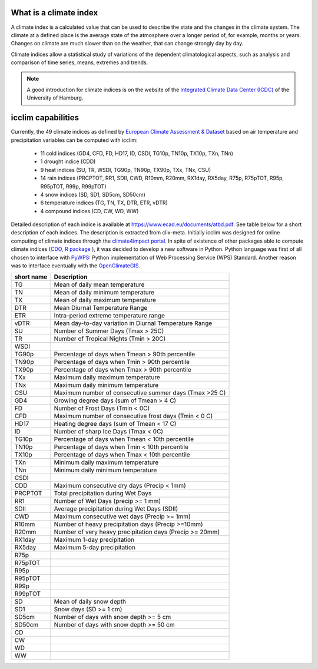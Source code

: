 What is a climate index
=======================

A climate index is a calculated value that can be used to describe the state and the changes in the climate system.
The climate at a defined place is the average state of the atmosphere over a longer period of, for example, months or years. Changes on climate are much slower than on the weather, that can change strongly day by day.

Climate indices allow a statistical study of variations of the dependent climatological aspects, such as analysis and comparison of time series, means, extremes and trends.


.. note::
    A good introduction for climate indices is on the website of the
    `Integrated Climate Data Center (ICDC) <https://icdc.cen.uni-hamburg.de/en/climate-indices.html>`_
    of the University of Hamburg.

.. seealso::
    - `Climate Variability and Predictability (CLIVAR) <https://www.clivar.org/clivar-panels/etccdi/indices-data/indices-data>`_
    - `Expert Team on Climate Change Detection and Indices (ETCCDI) <https://etccdi.pacificclimate.org/>`_
    - `European Climate Assessment & Dataset (ECA&D) <https://www.ecad.eu>`_
    - `ATBD ECA&D indices <https://www.ecad.eu/documents/atbd.pdf>`_
    - `Article about percentile-based indices <http://etccdi.pacificclimate.org/docs/Zhangetal05JumpPaper.pdf>`_
    - `Sample quantiles in statistical packages <https://www.amherst.edu/media/view/129116/original/Sample+Quantiles.pdf>`_

icclim capabilities
===================

Currently, the 49 climate indices as defined by
`European Climate Assessment & Dataset <https://www.ecad.eu/>`_ based on
air temperature and precipitation variables can be computed with icclim:

    - 11 cold indices (GD4, CFD, FD, HD17, ID, CSDI, TG10p, TN10p, TX10p, TXn, TNn)
    - 1 drought indice (CDD)
    - 9 heat indices (SU, TR, WSDI, TG90p, TN90p, TX90p, TXx, TNx, CSU)
    - 14 rain indices (PRCPTOT, RR1, SDII, CWD, R10mm, R20mm, RX1day, RX5day, R75p, R75pTOT, R95p, R95pTOT, R99p, R99pTOT)
    - 4 snow indices (SD, SD1, SD5cm, SD50cm)
    - 6 temperature indices (TG, TN, TX, DTR, ETR, vDTR)
    - 4 compound indices (CD, CW, WD, WW)

Detailed description of each indice is available at https://www.ecad.eu/documents/atbd.pdf.
See table below for a short description of each indices.
The description is extracted from clix-meta.
Initially icclim was designed for online computing of climate indices through the `climate4impact portal <https://climate4impact.eu>`_.
In spite of existence of other packages able to compute climate indices (`CDO <https://code.mpimet.mpg.de/projects/cdo>`_, `R package <https://etccdi.pacificclimate.org/resources/software-library>`_ ),
it was decided to develop a new software in Python.
Python language was first of all chosen to interface with `PyWPS <https://pywps.org/>`_: Python implementation of Web Processing Service
(WPS) Standard.
Another reason was to interface eventually with the `OpenClimateGIS <https://github.com/NCPP/ocgis/>`_.

+-----------------+------------------------------------------------------------+
| short name      |   Description                                              |
+=================+============================================================+
| TG              |   Mean of daily mean temperature                           |
+-----------------+------------------------------------------------------------+
| TN              |   Mean of daily minimum temperature                        |
+-----------------+------------------------------------------------------------+
| TX              |   Mean of daily maximum temperature                        |
+-----------------+------------------------------------------------------------+
| DTR             |   Mean Diurnal Temperature Range                           |
+-----------------+------------------------------------------------------------+
| ETR             |   Intra-period extreme temperature range                   |
+-----------------+------------------------------------------------------------+
| vDTR            |   Mean day-to-day variation in Diurnal Temperature Range   |
+-----------------+------------------------------------------------------------+
| SU              |   Number of Summer Days (Tmax > 25C)                       |
+-----------------+------------------------------------------------------------+
| TR              |   Number of Tropical Nights (Tmin > 20C)                   |
+-----------------+------------------------------------------------------------+
| WSDI            |                                                            |
+-----------------+------------------------------------------------------------+
| TG90p           |   Percentage of days when Tmean > 90th percentile          |
+-----------------+------------------------------------------------------------+
| TN90p           |   Percentage of days when Tmin > 90th percentile           |
+-----------------+------------------------------------------------------------+
| TX90p           |   Percentage of days when Tmax > 90th percentile           |
+-----------------+------------------------------------------------------------+
| TXx             |   Maximum daily maximum temperature                        |
+-----------------+------------------------------------------------------------+
| TNx             |   Maximum daily minimum temperature                        |
+-----------------+------------------------------------------------------------+
| CSU             |   Maximum number of consecutive summer days (Tmax >25 C)   |
+-----------------+------------------------------------------------------------+
| GD4             |   Growing degree days (sum of Tmean > 4 C)                 |
+-----------------+------------------------------------------------------------+
| FD              |   Number of Frost Days (Tmin < 0C)                         |
+-----------------+------------------------------------------------------------+
| CFD             |   Maximum number of consecutive frost days (Tmin < 0 C)    |
+-----------------+------------------------------------------------------------+
| HD17            |   Heating degree days (sum of Tmean < 17 C)                |
+-----------------+------------------------------------------------------------+
| ID              |   Number of sharp Ice Days (Tmax < 0C)                     |
+-----------------+------------------------------------------------------------+
| TG10p           |   Percentage of days when Tmean < 10th percentile          |
+-----------------+------------------------------------------------------------+
| TN10p           |   Percentage of days when Tmin < 10th percentile           |
+-----------------+------------------------------------------------------------+
| TX10p           |   Percentage of days when Tmax < 10th percentile           |
+-----------------+------------------------------------------------------------+
| TXn             |   Minimum daily maximum temperature                        |
+-----------------+------------------------------------------------------------+
| TNn             |   Minimum daily minimum temperature                        |
+-----------------+------------------------------------------------------------+
| CSDI            |                                                            |
+-----------------+------------------------------------------------------------+
| CDD             |   Maximum consecutive dry days (Precip < 1mm)              |
+-----------------+------------------------------------------------------------+
| PRCPTOT         |   Total precipitation during Wet Days                      |
+-----------------+------------------------------------------------------------+
| RR1             |   Number of Wet Days (precip >= 1 mm)                      |
+-----------------+------------------------------------------------------------+
| SDII            |   Average precipitation during Wet Days (SDII)             |
+-----------------+------------------------------------------------------------+
| CWD             |   Maximum consecutive wet days (Precip >= 1mm)             |
+-----------------+------------------------------------------------------------+
| R10mm           |   Number of heavy precipitation days (Precip >=10mm)       |
+-----------------+------------------------------------------------------------+
| R20mm           |   Number of very heavy precipitation days (Precip >= 20mm) |
+-----------------+------------------------------------------------------------+
| RX1day          |   Maximum 1-day precipitation                              |
+-----------------+------------------------------------------------------------+
| RX5day          |   Maximum 5-day precipitation                              |
+-----------------+------------------------------------------------------------+
| R75p            |                                                            |
+-----------------+------------------------------------------------------------+
| R75pTOT         |                                                            |
+-----------------+------------------------------------------------------------+
| R95p            |                                                            |
+-----------------+------------------------------------------------------------+
| R95pTOT         |                                                            |
+-----------------+------------------------------------------------------------+
| R99p            |                                                            |
+-----------------+------------------------------------------------------------+
| R99pTOT         |                                                            |
+-----------------+------------------------------------------------------------+
| SD              |   Mean of daily snow depth                                 |
+-----------------+------------------------------------------------------------+
| SD1             |   Snow days (SD >= 1 cm)                                   |
+-----------------+------------------------------------------------------------+
| SD5cm           |   Number of days with snow depth >= 5 cm                   |
+-----------------+------------------------------------------------------------+
| SD50cm          |   Number of days with snow depth >= 50 cm                  |
+-----------------+------------------------------------------------------------+
| CD              |                                                            |
+-----------------+------------------------------------------------------------+
| CW              |                                                            |
+-----------------+------------------------------------------------------------+
| WD              |                                                            |
+-----------------+------------------------------------------------------------+
| WW              |                                                            |
+-----------------+------------------------------------------------------------+
